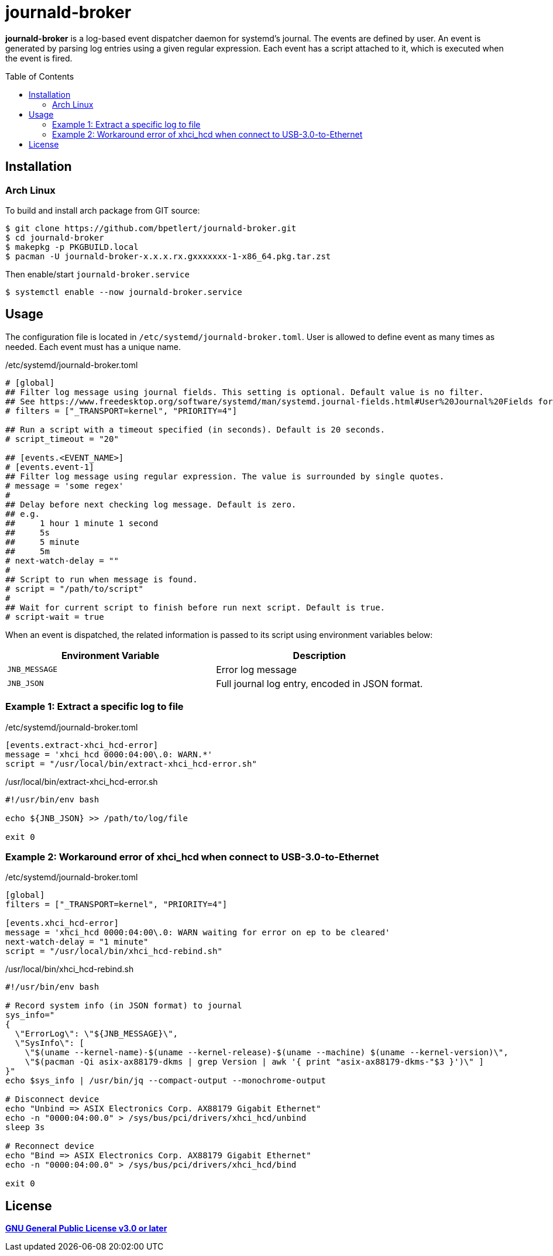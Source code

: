 = journald-broker
:toc:
:toc-placement!:

*journald-broker* is a log-based event dispatcher daemon for systemd's journal.
The events are defined by user.
An event is generated by parsing log entries using a given regular expression.
Each event has a script attached to it, which is executed when the event is fired.

toc::[]

== Installation

=== Arch Linux

To build and install arch package from GIT source:

[source,console]
$ git clone https://github.com/bpetlert/journald-broker.git
$ cd journald-broker
$ makepkg -p PKGBUILD.local
$ pacman -U journald-broker-x.x.x.rx.gxxxxxxx-1-x86_64.pkg.tar.zst

Then enable/start `journald-broker.service`

[source,console]
$ systemctl enable --now journald-broker.service

== Usage

The configuration file is located in `/etc/systemd/journald-broker.toml`.
User is allowed to define event as many times as needed.
Each event must has a unique name.

./etc/systemd/journald-broker.toml
[source,toml]
----
# [global]
## Filter log message using journal fields. This setting is optional. Default value is no filter.
## See https://www.freedesktop.org/software/systemd/man/systemd.journal-fields.html#User%20Journal%20Fields for more details.
# filters = ["_TRANSPORT=kernel", "PRIORITY=4"]

## Run a script with a timeout specified (in seconds). Default is 20 seconds.
# script_timeout = "20"

## [events.<EVENT_NAME>]
# [events.event-1]
## Filter log message using regular expression. The value is surrounded by single quotes.
# message = 'some regex'
#
## Delay before next checking log message. Default is zero.
## e.g.
##     1 hour 1 minute 1 second
##     5s
##     5 minute
##     5m
# next-watch-delay = ""
#
## Script to run when message is found.
# script = "/path/to/script"
#
## Wait for current script to finish before run next script. Default is true.
# script-wait = true
----

When an event is dispatched, the related information is passed to its script using environment variables below:

|===
| Environment Variable | Description

| `JNB_MESSAGE`
| Error log message

| `JNB_JSON`
| Full journal log entry, encoded in JSON format.
|===

=== Example 1: Extract a specific log to file

./etc/systemd/journald-broker.toml
[source,toml]
----
[events.extract-xhci_hcd-error]
message = 'xhci_hcd 0000:04:00\.0: WARN.*'
script = "/usr/local/bin/extract-xhci_hcd-error.sh"
----

./usr/local/bin/extract-xhci_hcd-error.sh
[source,bash]
----
#!/usr/bin/env bash

echo ${JNB_JSON} >> /path/to/log/file

exit 0
----

=== Example 2: Workaround error of xhci_hcd when connect to USB-3.0-to-Ethernet

./etc/systemd/journald-broker.toml
[source,toml]
----
[global]
filters = ["_TRANSPORT=kernel", "PRIORITY=4"]

[events.xhci_hcd-error]
message = 'xhci_hcd 0000:04:00\.0: WARN waiting for error on ep to be cleared'
next-watch-delay = "1 minute"
script = "/usr/local/bin/xhci_hcd-rebind.sh"
----

./usr/local/bin/xhci_hcd-rebind.sh
[source,bash]
----
#!/usr/bin/env bash

# Record system info (in JSON format) to journal
sys_info="
{
  \"ErrorLog\": \"${JNB_MESSAGE}\",
  \"SysInfo\": [
    \"$(uname --kernel-name)-$(uname --kernel-release)-$(uname --machine) $(uname --kernel-version)\",
    \"$(pacman -Qi asix-ax88179-dkms | grep Version | awk '{ print "asix-ax88179-dkms-"$3 }')\" ]
}"
echo $sys_info | /usr/bin/jq --compact-output --monochrome-output

# Disconnect device
echo "Unbind => ASIX Electronics Corp. AX88179 Gigabit Ethernet"
echo -n "0000:04:00.0" > /sys/bus/pci/drivers/xhci_hcd/unbind
sleep 3s

# Reconnect device
echo "Bind => ASIX Electronics Corp. AX88179 Gigabit Ethernet"
echo -n "0000:04:00.0" > /sys/bus/pci/drivers/xhci_hcd/bind

exit 0
----

== License

*link:./COPYING[GNU General Public License v3.0 or later]*
